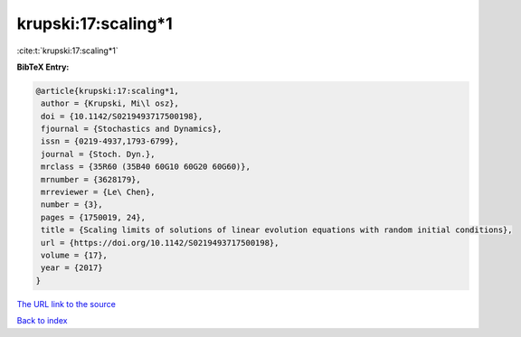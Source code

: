 krupski:17:scaling*1
====================

:cite:t:`krupski:17:scaling*1`

**BibTeX Entry:**

.. code-block:: bibtex

   @article{krupski:17:scaling*1,
    author = {Krupski, Mi\l osz},
    doi = {10.1142/S0219493717500198},
    fjournal = {Stochastics and Dynamics},
    issn = {0219-4937,1793-6799},
    journal = {Stoch. Dyn.},
    mrclass = {35R60 (35B40 60G10 60G20 60G60)},
    mrnumber = {3628179},
    mrreviewer = {Le\ Chen},
    number = {3},
    pages = {1750019, 24},
    title = {Scaling limits of solutions of linear evolution equations with random initial conditions},
    url = {https://doi.org/10.1142/S0219493717500198},
    volume = {17},
    year = {2017}
   }
`The URL link to the source <ttps://doi.org/10.1142/S0219493717500198}>`_


`Back to index <../By-Cite-Keys.html>`_
